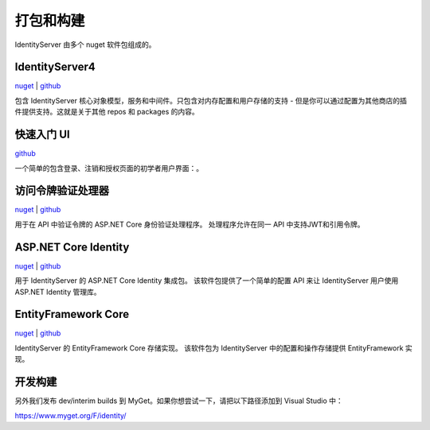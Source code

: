 打包和构建
====================

IdentityServer 由多个 nuget 软件包组成的。

IdentityServer4
^^^^^^^^^^^^^^^
`nuget <https://www.nuget.org/packages/IdentityServer4/>`_ | `github <https://github.com/identityserver/IdentityServer4>`_

包含 IdentityServer 核心对象模型，服务和中间件。只包含对内存配置和用户存储的支持  - 但是你可以通过配置为其他商店的插件提供支持。这就是关于其他 repos 和 packages 的内容。

快速入门 UI
^^^^^^^^^^^^^
`github <https://github.com/IdentityServer/IdentityServer4.Quickstart.UI>`_

一个简单的包含登录、注销和授权页面的初学者用户界面：。

访问令牌验证处理器
^^^^^^^^^^^^^^^^^^^^^^^^^^^^^^^
`nuget <https://www.nuget.org/packages/IdentityServer4.AccessTokenValidation>`_ | `github <https://github.com/IdentityServer/IdentityServer4.AccessTokenValidation>`_

用于在 API 中验证令牌的 ASP.NET Core 身份验证处理程序。 处理程序允许在同一 API 中支持JWT和引用令牌。

ASP.NET Core Identity
^^^^^^^^^^^^^^^^^^^^^
`nuget <https://www.nuget.org/packages/IdentityServer4.AspNetIdentity>`_ | `github <https://github.com/IdentityServer/IdentityServer4.AspNetIdentity>`_

用于 IdentityServer 的 ASP.NET Core Identity 集成包。 该软件包提供了一个简单的配置 API 来让 IdentityServer 用户使用ASP.NET Identity 管理库。

EntityFramework Core
^^^^^^^^^^^^^^^^^^^^
`nuget <https://www.nuget.org/packages/IdentityServer4.EntityFramework>`_ | `github <https://github.com/IdentityServer/IdentityServer4.EntityFramework>`_

IdentityServer 的 EntityFramework Core 存储实现。 该软件包为 IdentityServer 中的配置和操作存储提供 EntityFramework 实现。

开发构建
^^^^^^^^^^
另外我们发布 dev/interim builds 到 MyGet。如果你想尝试一下，请把以下路径添加到 Visual Studio 中：

https://www.myget.org/F/identity/
